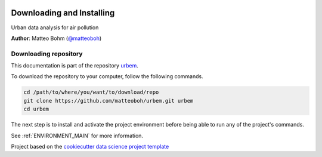 |License|


.. _INSTALL_MAIN:

************************************************************************
Downloading and Installing
************************************************************************

Urban data analysis for air pollution

**Author**: Matteo Bohm (`@matteoboh <mailto:@matteoboh>`_)

.. projectrepo_sec:

======================
Downloading repository
======================

This documentation is part of the repository
`urbem <https://github.com/matteoboh/urbem>`_.

To download the repository to your computer, follow the following commands.


.. code-block:: text

    cd /path/to/where/you/want/to/download/repo
    git clone https://github.com/matteoboh/urbem.git urbem
    cd urbem


The next step is to install and activate the project environment before
being able to run any of the project's commands.

See :ref:`ENVIRONMENT_MAIN` for more information.


.. ----------------------------------------------------------------------------

Project based on the
`cookiecutter data science project template <https://drivendata.github.io/cookiecutter-data-science/>`_


.. |License| image:: https://img.shields.io/badge/License-unknown-red.svg
   :target: https://github.com/matteoboh/urbem/blob/master/LICENSE
   :alt: Project License
